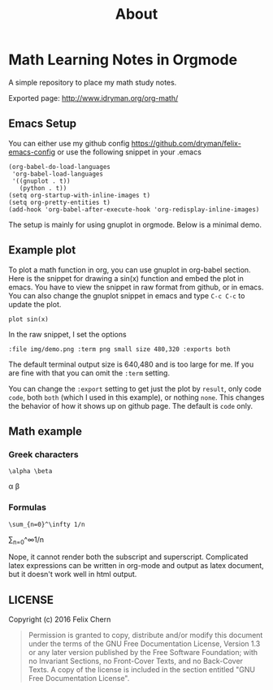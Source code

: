 #+TITLE: About

* Math Learning Notes in Orgmode

A simple repository to place my math study notes.

Exported page: http://www.idryman.org/org-math/

** Emacs Setup

You can either use my github config
https://github.com/dryman/felix-emacs-config or use the following snippet in your .emacs

#+BEGIN_SRC elisp
(org-babel-do-load-languages
 'org-babel-load-languages
 '((gnuplot . t))
   (python . t))
(setq org-startup-with-inline-images t)
(setq org-pretty-entities t)
(add-hook 'org-babel-after-execute-hook 'org-redisplay-inline-images)
#+END_SRC

The setup is mainly for using gnuplot in orgmode. Below is a minimal demo.

** Example plot

To plot a math function in org, you can use gnuplot in org-babel section. Here is the snippet for drawing a sin(x) function and embed the plot in emacs. You have to view the snippet in raw format from github, or in emacs. You can also change the gnuplot snippet in emacs and type ~C-c C-c~ to update the plot.

#+BEGIN_SRC gnuplot :file img/demo.png :term png small size 480,320 :exports both
plot sin(x)
#+END_SRC

#+RESULTS:
[[file:img/demo.png]]

In the raw snippet, I set the options

#+BEGIN_SRC
:file img/demo.png :term png small size 480,320 :exports both
#+END_SRC

The default terminal output size is 640,480 and is too large for me. If you are fine with that you can omit the ~:term~ setting.

You can change the ~:export~ setting to get just the plot by ~result~, only code ~code~, both ~both~ (which I used in this example), or nothing ~none~. This changes the behavior of how it shows up on github page. The default is ~code~ only.

** Math example
*** Greek characters
#+BEGIN_SRC
\alpha \beta
#+END_SRC
\alpha \beta

*** Formulas
#+BEGIN_SRC
\sum_{n=0}^\infty 1/n
#+END_SRC
\sum_{n=0}^\infty 1/n

Nope, it cannot render both the subscript and superscript. Complicated latex expressions can be written in org-mode and output as latex document, but it doesn't work well in html output.

** LICENSE
Copyright (c) 2016 Felix Chern

#+BEGIN_QUOTE
      Permission is granted to copy, distribute and/or modify this
      document under the terms of the GNU Free Documentation License,
      Version 1.3 or any later version published by the Free Software
      Foundation; with no Invariant Sections, no Front-Cover Texts, and
      no Back-Cover Texts.  A copy of the license is included in the
      section entitled "GNU Free Documentation License".
#+END_QUOTE
